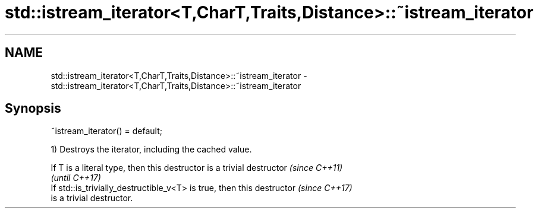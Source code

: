 .TH std::istream_iterator<T,CharT,Traits,Distance>::~istream_iterator 3 "2019.08.27" "http://cppreference.com" "C++ Standard Libary"
.SH NAME
std::istream_iterator<T,CharT,Traits,Distance>::~istream_iterator \- std::istream_iterator<T,CharT,Traits,Distance>::~istream_iterator

.SH Synopsis
   ~istream_iterator() = default;

   1) Destroys the iterator, including the cached value.

   If T is a literal type, then this destructor is a trivial destructor   \fI(since C++11)\fP
                                                                          \fI(until C++17)\fP
   If std::is_trivially_destructible_v<T> is true, then this destructor   \fI(since C++17)\fP
   is a trivial destructor.
